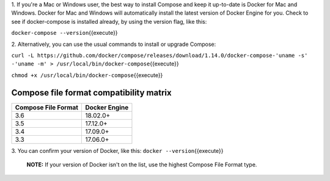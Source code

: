 1. If you're a Mac or Windows user, the best way to install Compose and
keep it up-to-date is Docker for Mac and Windows. Docker for Mac and
Windows will automatically install the latest version of Docker Engine
for you. Check to see if docker-compose is installed already, by using
the version flag, like this:

``docker-compose --version``\ {{execute}}

2. Alternatively, you can use the usual commands to install or upgrade
Compose:

``curl -L https://github.com/docker/compose/releases/download/1.14.0/docker-compose-'uname -s' -'uname -m' > /usr/local/bin/docker-compose``\ {{execute}}

``chmod +x /usr/local/bin/docker-compose``\ {{execute}}

Compose file format compatibility matrix
^^^^^^^^^^^^^^^^^^^^^^^^^^^^^^^^^^^^^^^^

+-----------------------+-----------------+
| Compose File Format   | Docker Engine   |
+=======================+=================+
| 3.6                   | 18.02.0+        |
+-----------------------+-----------------+
| 3.5                   | 17.12.0+        |
+-----------------------+-----------------+
| 3.4                   | 17.09.0+        |
+-----------------------+-----------------+
| 3.3                   | 17.06.0+        |
+-----------------------+-----------------+

3. You can confirm your version of Docker, like this:
``docker --version``\ {{execute}}

    **NOTE:** If your version of Docker isn't on the list, use the
    highest Compose File Format type.
